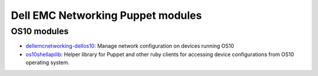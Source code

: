 ################################### 
Dell EMC Networking Puppet modules
###################################

OS10 modules
************

-  `dellemcnetworking-dellos10 <https://forge.puppet.com/puppetlabs/dellemcnetworking/index.html>`_: Manage network configuration on devices running OS10
-  `os10shellapilib <https://github.com/Dell-Networking/>`_: Helper library for Puppet and other ruby clients for accessing device configurations from OS10 operating system.
